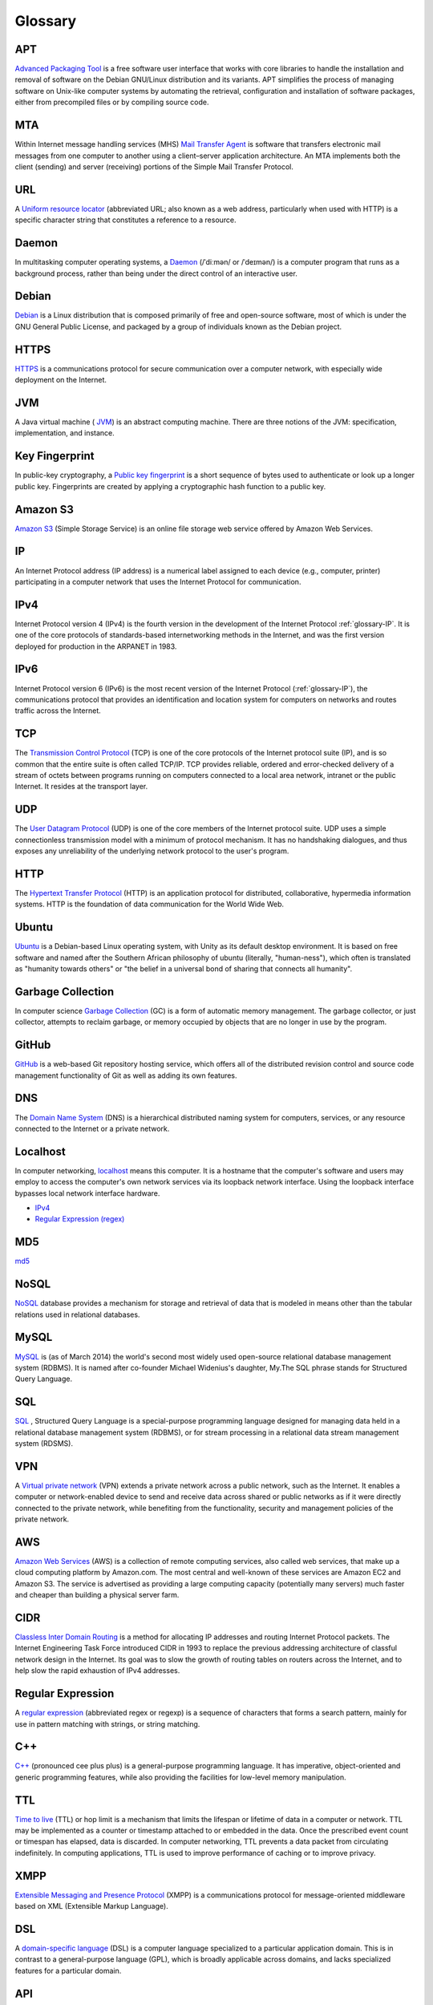 Glossary
========

.. _glossary-APT:

APT
~~~

`Advanced Packaging Tool <http://en.wikipedia.org/wiki/
Advanced_Packaging_Tool>`_
is a free software user interface that works
with core libraries to handle the installation and removal of software on the
Debian GNU/Linux distribution and its variants. APT simplifies the process of
managing software on Unix-like computer systems by automating the retrieval,
configuration and installation of software packages, either from precompiled
files or by compiling source code.

.. Copied from http://en.wikipedia.org/wiki/Advanced_Packaging_Tool
   - 2015-01-26

.. _glossary-MTA:

MTA
~~~

Within Internet message handling services (MHS)
`Mail Transfer Agent <https://en.wikipedia.org/wiki/Message_transfer_agent>`_
is software that transfers electronic mail messages
from one computer to another using a client–server application architecture.
An MTA implements both the client (sending) and server (receiving) portions of
the Simple Mail Transfer Protocol.

.. Copied from https://en.wikipedia.org/wiki/Message_transfer_agent
   - 2015-01-26

.. _glossary-URL:

URL
~~~

A `Uniform resource locator
<http://en.wikipedia.org/wiki/Uniform_resource_locator>`_
(abbreviated URL; also known as a web address, particularly when used with
HTTP)
is a specific character string that constitutes a reference to a resource.

.. Copied from http://en.wikipedia.org/wiki/Uniform_resource_locator
   - 2015-01-26

.. _glossary-daemon:

Daemon
~~~~~~

In multitasking computer operating systems, a
`Daemon <http://en.wikipedia.org/wiki/Daemon_%28computing%29>`_
(/ˈdiːmən/ or /ˈdeɪmən/) is a computer program that runs as a background
process, rather than being under the direct control of an interactive user.

.. Copied from http://en.wikipedia.org/wiki/Daemon_%28computing%29 - 2015-01-26

.. _glossary-debian:

Debian
~~~~~~

`Debian <http://www.debian.org/>`_ is a Linux distribution that is composed
primarily of free and open-source software, most of which is under the GNU
General Public License, and packaged by a group of individuals known as the
Debian project.

.. Copied from http://en.wikipedia.org/wiki/Debian - 2015-01-26

.. _glossary-HTTPS:

HTTPS
~~~~~

`HTTPS <https://en.wikipedia.org/wiki/Https>`_ is a communications protocol for
secure communication over a computer network, with especially wide deployment
on the Internet.

.. Copied from https://en.wikipedia.org/wiki/Https - 2015-01-26

.. _glossary-JVM:

JVM
~~~

A Java virtual machine (
`JVM <http://en.wikipedia.org/wiki/Java_virtual_machine>`_) is an abstract
computing machine.
There are three notions of the JVM: specification, implementation,
and instance.

.. Copied from http://en.wikipedia.org/wiki/Java_virtual_machine - 2015-01-26

.. _glossary-key-fingerprint:

Key Fingerprint
~~~~~~~~~~~~~~~

In public-key cryptography, a
`Public key fingerprint <http://en.wikipedia.org/wiki/Public_key_fingerprint>`_
is a short sequence of bytes used to authenticate or look up a longer public
key. Fingerprints are created by applying a cryptographic hash function to a
public key.

.. Copied from http://en.wikipedia.org/wiki/Public_key_fingerprint
   - 2015-01-26

.. _glossary-s3:

Amazon S3
~~~~~~~~~

`Amazon S3 <https://en.wikipedia.org/wiki/Amazon_S3>`_ (Simple Storage Service)
is an online file storage web
service offered by Amazon Web Services.

.. Copied from https://en.wikipedia.org/wiki/Amazon_S3 - 2015-01-26

.. _glossary-IP:

IP
~~

An Internet Protocol address (IP address) is a numerical label assigned to each
device (e.g., computer, printer) participating in a computer network that uses
the Internet Protocol for communication.

.. Copied from http://en.wikipedia.org/wiki/IP_address - 2015-03-25

.. _glossary-IPv4:

IPv4
~~~~

Internet Protocol version 4 (IPv4) is the fourth version in the development of
the Internet Protocol :ref:`glossary-IP`. It is one of the core protocols of
standards-based internetworking methods in the Internet, and was the first
version deployed for production in the ARPANET in 1983.

.. Copied from https://en.wikipedia.org/wiki/IPv4 - 2015-08-03

.. _glossary-IPv6:

IPv6
~~~~

Internet Protocol version 6 (IPv6) is the most recent version of the Internet
Protocol (:ref:`glossary-IP`), the communications protocol that provides an
identification and location system for computers on networks and routes traffic
across the Internet.

.. Copied from https://en.wikipedia.org/wiki/IPv6 - 2015-07-31

.. _glossary-TCP:

TCP
~~~

The
`Transmission Control Protocol <http://en.wikipedia.org/wiki/
Transmission_Control_Protocol>`_
(TCP) is one of the core protocols of the Internet protocol suite (IP), and is
so common that the entire suite is often called TCP/IP. TCP provides reliable,
ordered and error-checked delivery of a stream of octets between programs
running on computers connected to a local area network, intranet or the public
Internet. It resides at the transport layer.

.. Copied from http://en.wikipedia.org/wiki/Transmission_Control_Protocol
   - 2015-01-26

.. _glossary-UDP:

UDP
~~~

The
`User Datagram Protocol <http://en.wikipedia.org/wiki/User_Datagram_Protocol>`_
(UDP) is one of the core members of the Internet protocol suite.
UDP uses a simple connectionless transmission model with a minimum of protocol
mechanism. It has no handshaking dialogues, and thus exposes any unreliability
of the underlying network protocol to the user's program.

.. Copied from http://en.wikipedia.org/wiki/User_Datagram_Protocol - 2015-01-26

.. _glossary-HTTP:

HTTP
~~~~

The
`Hypertext Transfer Protocol <http://en.wikipedia.org/wiki/
Hypertext_Transfer_Protocol>`_
(HTTP) is an application protocol for distributed, collaborative, hypermedia
information systems. HTTP is the foundation of data communication for the
World Wide Web.

.. Copied from http://en.wikipedia.org/wiki/Hypertext_Transfer_Protocol
   - 2015-01-26

.. _glossary-ubuntu:

Ubuntu
~~~~~~

`Ubuntu <http://www.ubuntu.com/>`_ is a Debian-based Linux operating system,
with Unity as its default desktop environment. It is based on free software and
named after the Southern African philosophy of ubuntu
(literally, "human-ness"),
which often is translated as "humanity towards others" or "the belief in a
universal bond of sharing that connects all humanity".

.. Copied from http://en.wikipedia.org/wiki/Ubuntu_%28operating_system%29
   - 2015-01-26

.. _glossary-garbage-collection:

Garbage Collection
~~~~~~~~~~~~~~~~~~

In computer science
`Garbage Collection <http://en.wikipedia.org/wiki/
Garbage_collection_%28computer_science%29>`_
(GC) is a form of automatic memory management.
The garbage collector, or just collector, attempts to reclaim garbage,
or memory occupied by objects that are no longer in use by the program.

.. Copied from http://en.wikipedia.org/wiki/
   Garbage_collection_%28computer_science%29 - 2015-01-26

.. _glossary-GitHub:

GitHub
~~~~~~

`GitHub <https://github.com/>`_ is a web-based Git repository hosting service,
which offers all of the distributed revision control and source code management
functionality of Git as well as adding its own features.

.. Copied from https://github.com/ - 2015-01-26

.. _glossary-DNS:

DNS
~~~

The `Domain Name System <http://en.wikipedia.org/wiki/Domain_Name_System>`_
(DNS) is a hierarchical distributed naming system for computers, services, or
any resource connected to the Internet or a private network.

.. Copied from http://en.wikipedia.org/wiki/Domain_Name_System> - 2015-01-26

.. _glossary-localhost:

Localhost
~~~~~~~~~

In computer networking, `localhost <http://en.wikipedia.org/wiki/Localhost>`_
means this computer.
It is a hostname that the computer's software and users may employ to access
the computer's own network services via its loopback network interface.
Using the loopback interface bypasses local network interface hardware.

.. Copied from http://en.wikipedia.org/wiki/Localhost - 2015-01-26

- `IPv4 <http://en.wikipedia.org/wiki/Internet_Protocol_version_4>`_
- `Regular Expression (regex)
  <http://en.wikipedia.org/wiki/Regular_expression>`_

.. _glossary-MD5:

MD5
~~~

`md5 <http://en.wikipedia.org/wiki/MD5>`_

.. _glossary-NoSQL:

NoSQL
~~~~~

`NoSQL <http://en.wikipedia.org/wiki/NoSQL>`_ database provides a mechanism for
storage and retrieval of data that is modeled in means other than the tabular
relations used in relational databases.

.. Copied from http://en.wikipedia.org/wiki/NoSQL - 2015-01-26

.. _glossary-mysql:

MySQL
~~~~~

`MySQL <http://en.wikipedia.org/wiki/MySQL>`_ is (as of March 2014) the world's
second most widely used open-source relational
database management system (RDBMS). It is named after co-founder Michael
Widenius's daughter, My.The SQL phrase stands for Structured Query Language.

.. Copied from http://en.wikipedia.org/wiki/MySQL - 2015-01-26

.. _glossary-sql:

SQL
~~~

`SQL <http://en.wikipedia.org/wiki/SQL>`_ , Structured Query Language is a
special-purpose programming language designed for managing data held in a
relational database management system (RDBMS), or for stream processing in a
relational data stream management
system (RDSMS).

.. Copied from http://en.wikipedia.org/wiki/SQL - 2015-01-26

.. _glossary-VPN:

VPN
~~~

A `Virtual private network
<http://en.wikipedia.org/wiki/Virtual_private_network>`_
(VPN) extends a private network across a public network, such as the Internet.
It enables a computer or network-enabled device to send and receive data across
shared or public networks as if it were directly connected to the private
network, while benefiting from the functionality, security and management
policies of the private network.

.. Copied from http://en.wikipedia.org/wiki/Virtual_private_network
   - 2015-01-26

.. _glossary-AWS:

AWS
~~~

`Amazon Web Services <http://aws.amazon.com>`_ (AWS) is a collection of remote
computing services, also called web services, that make up a cloud computing
platform by Amazon.com.
The most central and well-known of these services are Amazon EC2 and Amazon S3.
The service is advertised as providing a large computing capacity
(potentially many servers) much faster and cheaper than building a physical
server farm.

.. Copied from http://en.wikipedia.org/wiki/Amazon_Web_Services - 2015-01-26

.. _glossary-CIDR:

CIDR
~~~~

`Classless Inter Domain Routing
<http://en.wikipedia.org/wiki/Classless_Inter-Domain_Routing>`_
is a method for allocating IP addresses and routing Internet Protocol packets.
The Internet Engineering Task Force introduced CIDR
in 1993 to replace the previous addressing architecture of classful network
design in the Internet. Its goal was to slow the growth of routing tables on
routers across the Internet, and to help slow the rapid exhaustion of IPv4
addresses.

.. Copied from http://en.wikipedia.org/wiki/Classless_Inter-Domain_Routing
   - 2015-01-26

.. _glossary-regular-expression:

Regular Expression
~~~~~~~~~~~~~~~~~~

A `regular expression <http://en.wikipedia.org/wiki/Regular_expression>`_
(abbreviated regex or regexp) is a sequence of characters that forms a search
pattern, mainly for use in pattern matching with strings, or string matching.

.. Copied from http://en.wikipedia.org/wiki/Regular_expression on 2015-01-14

.. _glossary-cplusplus:

C++
~~~

`C++ <http://en.wikipedia.org/wiki/C%2B%2B>`_ (pronounced cee plus plus) is a
general-purpose programming language. It has imperative, object-oriented and
generic programming features, while also providing the facilities for low-level
memory manipulation.

.. Copied from http://en.wikipedia.org/wiki/C%2B%2B on 2015-01-14

.. _glossary-ttl:

TTL
~~~

`Time to live <http://en.wikipedia.org/wiki/Time_to_live>`_ (TTL) or hop limit
is a mechanism that limits the lifespan or lifetime of data in a computer or
network. TTL may be implemented as a counter or timestamp attached to or
embedded in the data. Once the prescribed event count or timespan has elapsed,
data is discarded. In computer networking, TTL prevents a data packet from
circulating indefinitely. In computing applications, TTL is used to improve
performance of caching or to improve privacy.

.. Copied from http://en.wikipedia.org/wiki/Time_to_live on 2015-01-14

.. _glossary-xmpp:

XMPP
~~~~

`Extensible Messaging and Presence Protocol
<http://en.wikipedia.org/wiki/XMPP>`_ (XMPP) is a communications protocol for
message-oriented middleware based on XML (Extensible Markup Language).

.. Copied from http://en.wikipedia.org/wiki/XMPP on 2015-01-14

.. _glossary-dsl:

DSL
~~~

A `domain-specific language
<http://en.wikipedia.org/wiki/Domain-specific_language>`_ (DSL) is a computer
language specialized to a particular application domain. This is in contrast to
a general-purpose language (GPL), which is broadly applicable across domains,
and lacks specialized features for a particular domain.

.. Copied from http://en.wikipedia.org/wiki/Domain-specific_language on
   2015-01-14

.. _glossary-api:

API
~~~

An `application programming interface
<http://en.wikipedia.org/wiki/Application_programming_interface>`_ (API) is a
set of routines, protocols, and tools for building software applications. An
API expresses a software component in terms of its operations, inputs, outputs,
and underlying types. An API defines functionalities that are independent of
their respective implementations, which allows definitions and implementations
to vary without compromising each other.

.. Copied from http://en.wikipedia.org/wiki/Application_programming_interface
   on 2015-01-14

.. _glossary-version-control:

Version Control
~~~~~~~~~~~~~~~

Version control (and an aspect of software configuration management), is the
management of changes to documents, computer programs, large web sites, and
other collections of information. Changes are usually identified by a number or
letter code, termed the "revision number", "revision level", or simply
"revision".

.. Copied from http://en.wikipedia.org/wiki/Revision_control on 2015-01-14

.. _glossary-javascript:

JavaScript
~~~~~~~~~~

`JavaScript <http://en.wikipedia.org/wiki/JavaScript>`_ (JS) is a dynamic
computer programming language. It is most commonly used as part of web
browsers,
whose implementations allow client-side scripts to interact with the user,
control the browser, communicate asynchronously, and alter the document content
that is displayed. It is also used in server-side network programming with
runtime environments such as :doc:`/nodejs/doc/index`, game development and the
creation of desktop and mobile applications.

.. Copied from http://en.wikipedia.org/wiki/JavaScript on 2015-01-14

.. _glossary-ftp:

FTP
~~~

The `File Transfer Protocol
<http://en.wikipedia.org/wiki/File_Transfer_Protocol>`_ (FTP) is a standard
network protocol used to transfer computer files from one host to another host
over a TCP-based network, such as the Internet. FTP is built on a client-server
architecture and uses separate control and data connections between the client
and the server.

.. Copied from http://en.wikipedia.org/wiki/File_Transfer_Protocol on
   2015-01-14

.. _glossary-smtp:

SMTP
~~~~

`Simple Mail Transfer Protocol
<http://en.wikipedia.org/wiki/Simple_Mail_Transfer_Protocol>`_ (SMTP) is an
Internet standard for electronic mail (e-mail) transmission.

.. Copied from http://en.wikipedia.org/wiki/Simple_Mail_Transfer_Protocol on
   2015-01-14

.. _glossary-python:

Python
~~~~~~

`Python <https://www.python.org/>`_ is a widely used general-purpose,
high-level programming language. Its design philosophy emphasizes code
readability, and its syntax allows programmers to express concepts in fewer
lines of code than would be possible in languages such as C++ or Java.The
language provides constructs intended to enable clear programs on both a small
and large scale.

.. Copied from http://en.wikipedia.org/wiki/Python_(programming_language) -
   2015-01-26

.. _glossary-imap:

IMAP
~~~~

`Internet Message Access Protocol (IMAP)
<http://en.wikipedia.org/wiki/Internet_Message_Access_Protocol>`_
is a protocol for e-mail retrieval and storage developed by Mark Crispin in
1986
at Stanford University as an alternative to POP. IMAP, unlike POP, specifically
allows multiple clients simultaneously connected to the same mailbox, and
through flags stored on the server, different clients accessing the same
mailbox
at the same or different times can detect state changes made by other clients.

.. Coped from http://en.wikipedia.org/wiki/Internet_Message_Access_Protocol -
   2015-01-26

.. _glossary-pop3:

POP3
~~~~

In computing, the `Post Office Protocol (POP)
<http://en.wikipedia.org/wiki/Post_Office_Protocol>`_
is an application-layer Internet standard protocol used by local e-mail clients
to retrieve e-mail from a remote server over a TCP/IP connection. POP has been
developed through several versions, with version 3 (POP3) being the current
standard.

.. Copied from http://en.wikipedia.org/wiki/Post_Office_Protocol - 2015-01-26

.. _glossary-superuser:

superuser
~~~~~~~~~

On Unix-like systems, the superuser (commonly known as 'root') owns all the
privileges. Ordinary users are granted only enough permissions to accomplish
their most common tasks. UNIX systems have built-in security features. Most
users cannot set up a new user account nor do other administrative procedures.
The user “root” is a special user, something called super-user, which can do
anything at all on the system. This high degree power is necessary to fully
administer a UNIX system, but it also allows its user to make a mistake and
cause system problems.

.. Copied from https://en.wikipedia.org/wiki/Privilege_%28computing%29#Unix
   - 2015-03-19

.. _glossary-ICMP:

ICMP
~~~~

The Internet Control Message Protocol (ICMP) is one of the main protocols of
the Internet Protocol Suite. It is used by network devices, like routers, to
send error messages indicating, for example, that a requested service is not
available or that a host or router could not be reached. ICMP can also be used
to relay query messages. It is assigned protocol number 1. ICMP
differs from transport protocols such as TCP and UDP in that it is not
typically used to exchange data between systems, nor is it regularly employed
by end-user network applications (with the exception of some diagnostic tools
like ping and traceroute).

.. Copied from https://en.wikipedia.org/wiki/Internet_Control_Message_Protocol
   - 2015-03-19

.. _glossary-ICMPv6:

ICMPv6
~~~~~~

Internet Control Message Protocol version 6 (ICMPv6) is the implementation of
the Internet Control Message Protocol (ICMP) for Internet Protocol version 6
(IPv6) defined in `RFC 4443 <https://tools.ietf.org/html/rfc4443>`_. ICMPv6 is
an integral part of IPv6 and performs error reporting and diagnostic functions
(e.g., ping), and has a framework for extensions to implement future changes.

.. https://en.wikipedia.org/wiki/Internet_Control_Message_Protocol_version_6 -
   2015-10-27

.. _glossary-SSL:

SSL
~~~

Secure Sockets Layer (SSL), are cryptographic protocols designed to provide
communications security over a computer network.

.. Copied from http://en.wikipedia.org/wiki/Transport_Layer_Security
   - 2015-03-25

.. _glossary-NAT:

NAT
~~~

Network address translation (NAT) is a methodology of remapping one IP address
space into another by modifying network address information in Internet
Protocol (IP) datagram packet headers while they are in transit across a
traffic routing device.

.. Copied from http://en.wikipedia.org/wiki/Network_address_translation
   - 2015-03-25

.. _glossary-TUN:

TUN
~~~

TUN (namely network TUNnel) simulates a network layer device and it operates
with layer 3 packets like IP packets.
TUN is used with routing.

.. _glossary-TAP:

TAP
~~~

TAP (namely network tap) simulates a link layer device and it operates with
layer 2 packets like Ethernet frames.
TAP is used for creating a network bridge.

.. Copied from http://en.wikipedia.org/wiki/TUN/TAP on 2015-03-25

.. _glossary-Unix-socket:

Unix socket
~~~~~~~~~~~

A Unix domain socket or IPC socket (inter-process communication socket) is a
data communications endpoint for exchanging data between processes executing
within the same host operating system.

.. Copied from http://en.wikipedia.org/wiki/Unix_domain_socket on 2015-03-25

.. _glossary-file-descriptor:

File descriptor
~~~~~~~~~~~~~~~

In Unix and related computers operating systems, a file descriptor (FD, less
frequently fildes) is an abstract indicator used to access a file or other
input/output resource, such as a pipe or network connection.

.. Copied from http://en.wikipedia.org/wiki/File_descriptor on 2015-03-25

.. _glossary-IKE:

IKE
~~~

Internet Key Exchange (IKE or IKEv2) is the protocol used to set up a security
association (SA) in the IPsec protocol suite. IKE builds upon the Oakley
protocol and ISAKMP.[1] IKE uses X.509 certificates for authentication - either
pre-shared or distributed using DNS (preferably with DNSSEC) and a
Diffie–Hellman key exchange - to set up a shared session secret from which
cryptographic keys are derived.

.. Copied from http://en.wikipedia.org/wiki/Internet_Key_Exchange on 2015-04-06

.. _glossary-DHCP:

DHCP
~~~~

The Dynamic Host Configuration Protocol (DHCP) is a standardized network
protocol used on Internet Protocol (IP) networks for dynamically distributing
network configuration parameters, such as IP addresses for interfaces and
services. With DHCP, computers request IP addresses and networking parameters
automatically from a DHCP server, reducing the need for a network administrator
or a user to configure these settings manually.

.. Copied from http://en.wikipedia.org/wiki/Dynamic_Host_Configuration_Protocol
   on 2015-06-10


.. _glossary-CA:

CA
~~

In cryptography, a certificate authority or certification authority (CA) is an
entity that issues digital certificates. A digital certificate certifies the
ownership of a public key by the named subject of the certificate. This allows
others (relying parties) to rely upon signatures or on assertions made by the
private key that corresponds to the certified public key. In this model of
trust relationships, a CA is a trusted third party – trusted both by the
subject (owner) of the certificate and by the party relying upon the
certificate.

.. https://en.wikipedia.org/wiki/Certificate_authority - 2015-07-02

.. _glossary-RR:

RR
~~

A domain name identifies a node.  Each node has a set of resource
information, which may be empty.  The set of resource information
associated with a particular name is composed of separate resource
records (RRs).  The order of RRs in a set is not significant, and need
not be preserved by name servers, resolvers, or other parts of the DNS.

.. http://www.ietf.org/rfc/rfc1034.txt - 2015-07-13

.. _glossary-RSA:

RSA
~~~

RSA is one of the first practical public-key cryptosystems and is widely used
for secure data transmission. In such a cryptosystem, the encryption key is
public and differs from the decryption key which is kept secret. In RSA, this
asymmetry is based on the practical difficulty of factoring the product of two
large prime numbers, the factoring problem.

.. https://en.wikipedia.org/wiki/RSA_(cryptosystem) - 2015-7-09

.. _glossary-PKCS12:

PKCS12
~~~~~~

PKCS #12 defines an archive file format for storing many cryptography objects
as a single file. It is commonly used to bundle a private key with its X.509
certificate or to bundle all the members of a chain of trust.

.. https://en.wikipedia.org/wiki/PKCS_12 - 2015-07-17

.. _glossary-TCP-Wrapper:

TCP Wrapper
~~~~~~~~~~~

TCP Wrapper is a host-based networking ACL system, used to filter network
access to Internet Protocol servers on (Unix-like) operating systems such as
Linux or BSD. It allows host or subnetwork IP addresses, names and/or ident
query replies, to be used as tokens on which to filter for access control
purposes.

.. https://en.wikipedia.org/wiki/TCP_Wrapper - 2015-07-16

.. _glossary-LUKS:

LUKS
~~~~

LUKS is the standard for Linux hard disk encryption. By providing a standard
on-disk-format, it does not only facilitate compatibility among distributions,
but also provides secure management of multiple user passwords.  In contrast to
existing solution, LUKS stores all setup necessary setup information in the
partition header, enabling the user to transport or migrate his data seamlessly.

.. https://gitlab.com/cryptsetup/cryptsetup - 2015-21-09

.. _glossary-dm-crypt:

dm-crypt
~~~~~~~~

Device-mapper is infrastructure in the Linux 2.6 and 3.x kernel that provides a
generic way to create virtual layers of block devices.

Device-mapper crypt target provides transparent encryption of block devices
using the kernel crypto API.

.. https://gitlab.com/cryptsetup/cryptsetup/wikis/DMCrypt - 2015-21-09

.. _glossary-RPC:

RPC
~~~

In computer science, a remote procedure call (RPC) is an inter-process
communication that allows a computer program to cause a subroutine or procedure
to execute in another address space (commonly on another computer on a shared
network) without the programmer explicitly coding the details for this remote
interaction.

.. https://en.wikipedia.org/wiki/Remote_procedure_call - 2015-25-09


.. _glossary-C:

C
~

C is a general-purpose, imperative computer programming language, supporting
structured programming, lexical variable scope and recursion, while a static
type system prevents many unintended operations. By design, C provides
constructs that map efficiently to typical machine instructions, and therefore
it has found lasting use in applications that had formerly been coded in
assembly language, including operating systems, as well as various application
software for computers ranging from supercomputers to embedded systems.

.. _glossary-MTU:

MTU
~~~

In computer networking, the maximum transmission unit (MTU) of a communications
protocol of a layer is the size (in bytes or octets) of the largest protocol
data unit that the layer can pass onwards. MTU parameters usually appear in
association with a communications interface (NIC, serial port, etc.). Standards
(Ethernet, for example) can fix the size of an MTU; or systems (such as
point-to-point serial links) may decide MTU at connect time.

.. https://en.wikipedia.org/wiki/Maximum_transmission_unit - 2015-10-23
